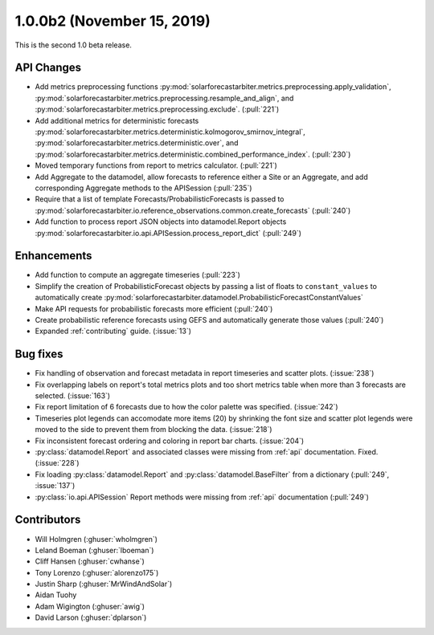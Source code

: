 .. _whatsnew_100b2:

1.0.0b2 (November 15, 2019)
------------------------

This is the second 1.0 beta release.


API Changes
~~~~~~~~~~~
* Add metrics preprocessing functions
  :py:mod:`solarforecastarbiter.metrics.preprocessing.apply_validation`,
  :py:mod:`solarforecastarbiter.metrics.preprocessing.resample_and_align`, and
  :py:mod:`solarforecastarbiter.metrics.preprocessing.exclude`. (:pull:`221`)
* Add additional metrics for deterministic forecasts
  :py:mod:`solarforecastarbiter.metrics.deterministic.kolmogorov_smirnov_integral`,
  :py:mod:`solarforecastarbiter.metrics.deterministic.over`, and
  :py:mod:`solarforecastarbiter.metrics.deterministic.combined_performance_index`. (:pull:`230`)
* Moved temporary functions from report to metrics calculator. (:pull:`221`)
* Add Aggregate to the datamodel, allow forecasts to reference
  either a Site or an Aggregate, and add corresponding Aggregate
  methods to the APISession (:pull:`235`)
* Require that a list of template Forecasts/ProbabilisticForecasts is passed to
  :py:mod:`solarforecastarbiter.io.reference_observations.common.create_forecasts`
  (:pull:`240`)
* Add function to process report JSON objects into datamodel.Report objects
  :py:mod:`solarforecastarbiter.io.api.APISession.process_report_dict`
  (:pull:`249`)


Enhancements
~~~~~~~~~~~~
* Add function to compute an aggregate timeseries (:pull:`223`)
* Simplify the creation of ProbabilisticForecast objects by passing a list of
  floats to ``constant_values`` to automatically create
  :py:mod:`solarforecastarbiter.datamodel.ProbabilisticForecastConstantValues`
* Make API requests for probabilistic forecasts more efficient (:pull:`240`)
* Create probabilistic reference forecasts using GEFS and automatically generate
  those values (:pull:`240`)
* Expanded :ref:`contributing` guide. (:issue:`13`)


Bug fixes
~~~~~~~~~
* Fix handling of observation and forecast metadata in report timeseries
  and scatter plots. (:issue:`238`)
* Fix overlapping labels on report's total metrics plots and too short
  metrics table when more than 3 forecasts are selected. (:issue:`163`)
* Fix report limitation of 6 forecasts due to how the color palette was
  specified. (:issue:`242`)
* Timeseries plot legends can accomodate more items (20) by shrinking
  the font size and scatter plot legends were moved to the side to
  prevent them from blocking the data. (:issue:`218`)
* Fix inconsistent forecast ordering and coloring in report bar charts.
  (:issue:`204`)
* :py:class:`datamodel.Report` and associated classes were missing from
  :ref:`api` documentation. Fixed. (:issue:`228`)
* Fix loading :py:class:`datamodel.Report` and :py:class:`datamodel.BaseFilter`
  from a dictionary (:pull:`249`, :issue:`137`)
* :py:class:`io.api.APISession` Report methods were missing from
  :ref:`api` documentation (:pull:`249`)

Contributors
~~~~~~~~~~~~

* Will Holmgren (:ghuser:`wholmgren`)
* Leland Boeman (:ghuser:`lboeman`)
* Cliff Hansen (:ghuser:`cwhanse`)
* Tony Lorenzo (:ghuser:`alorenzo175`)
* Justin Sharp (:ghuser:`MrWindAndSolar`)
* Aidan Tuohy
* Adam Wigington (:ghuser:`awig`)
* David Larson (:ghuser:`dplarson`)
